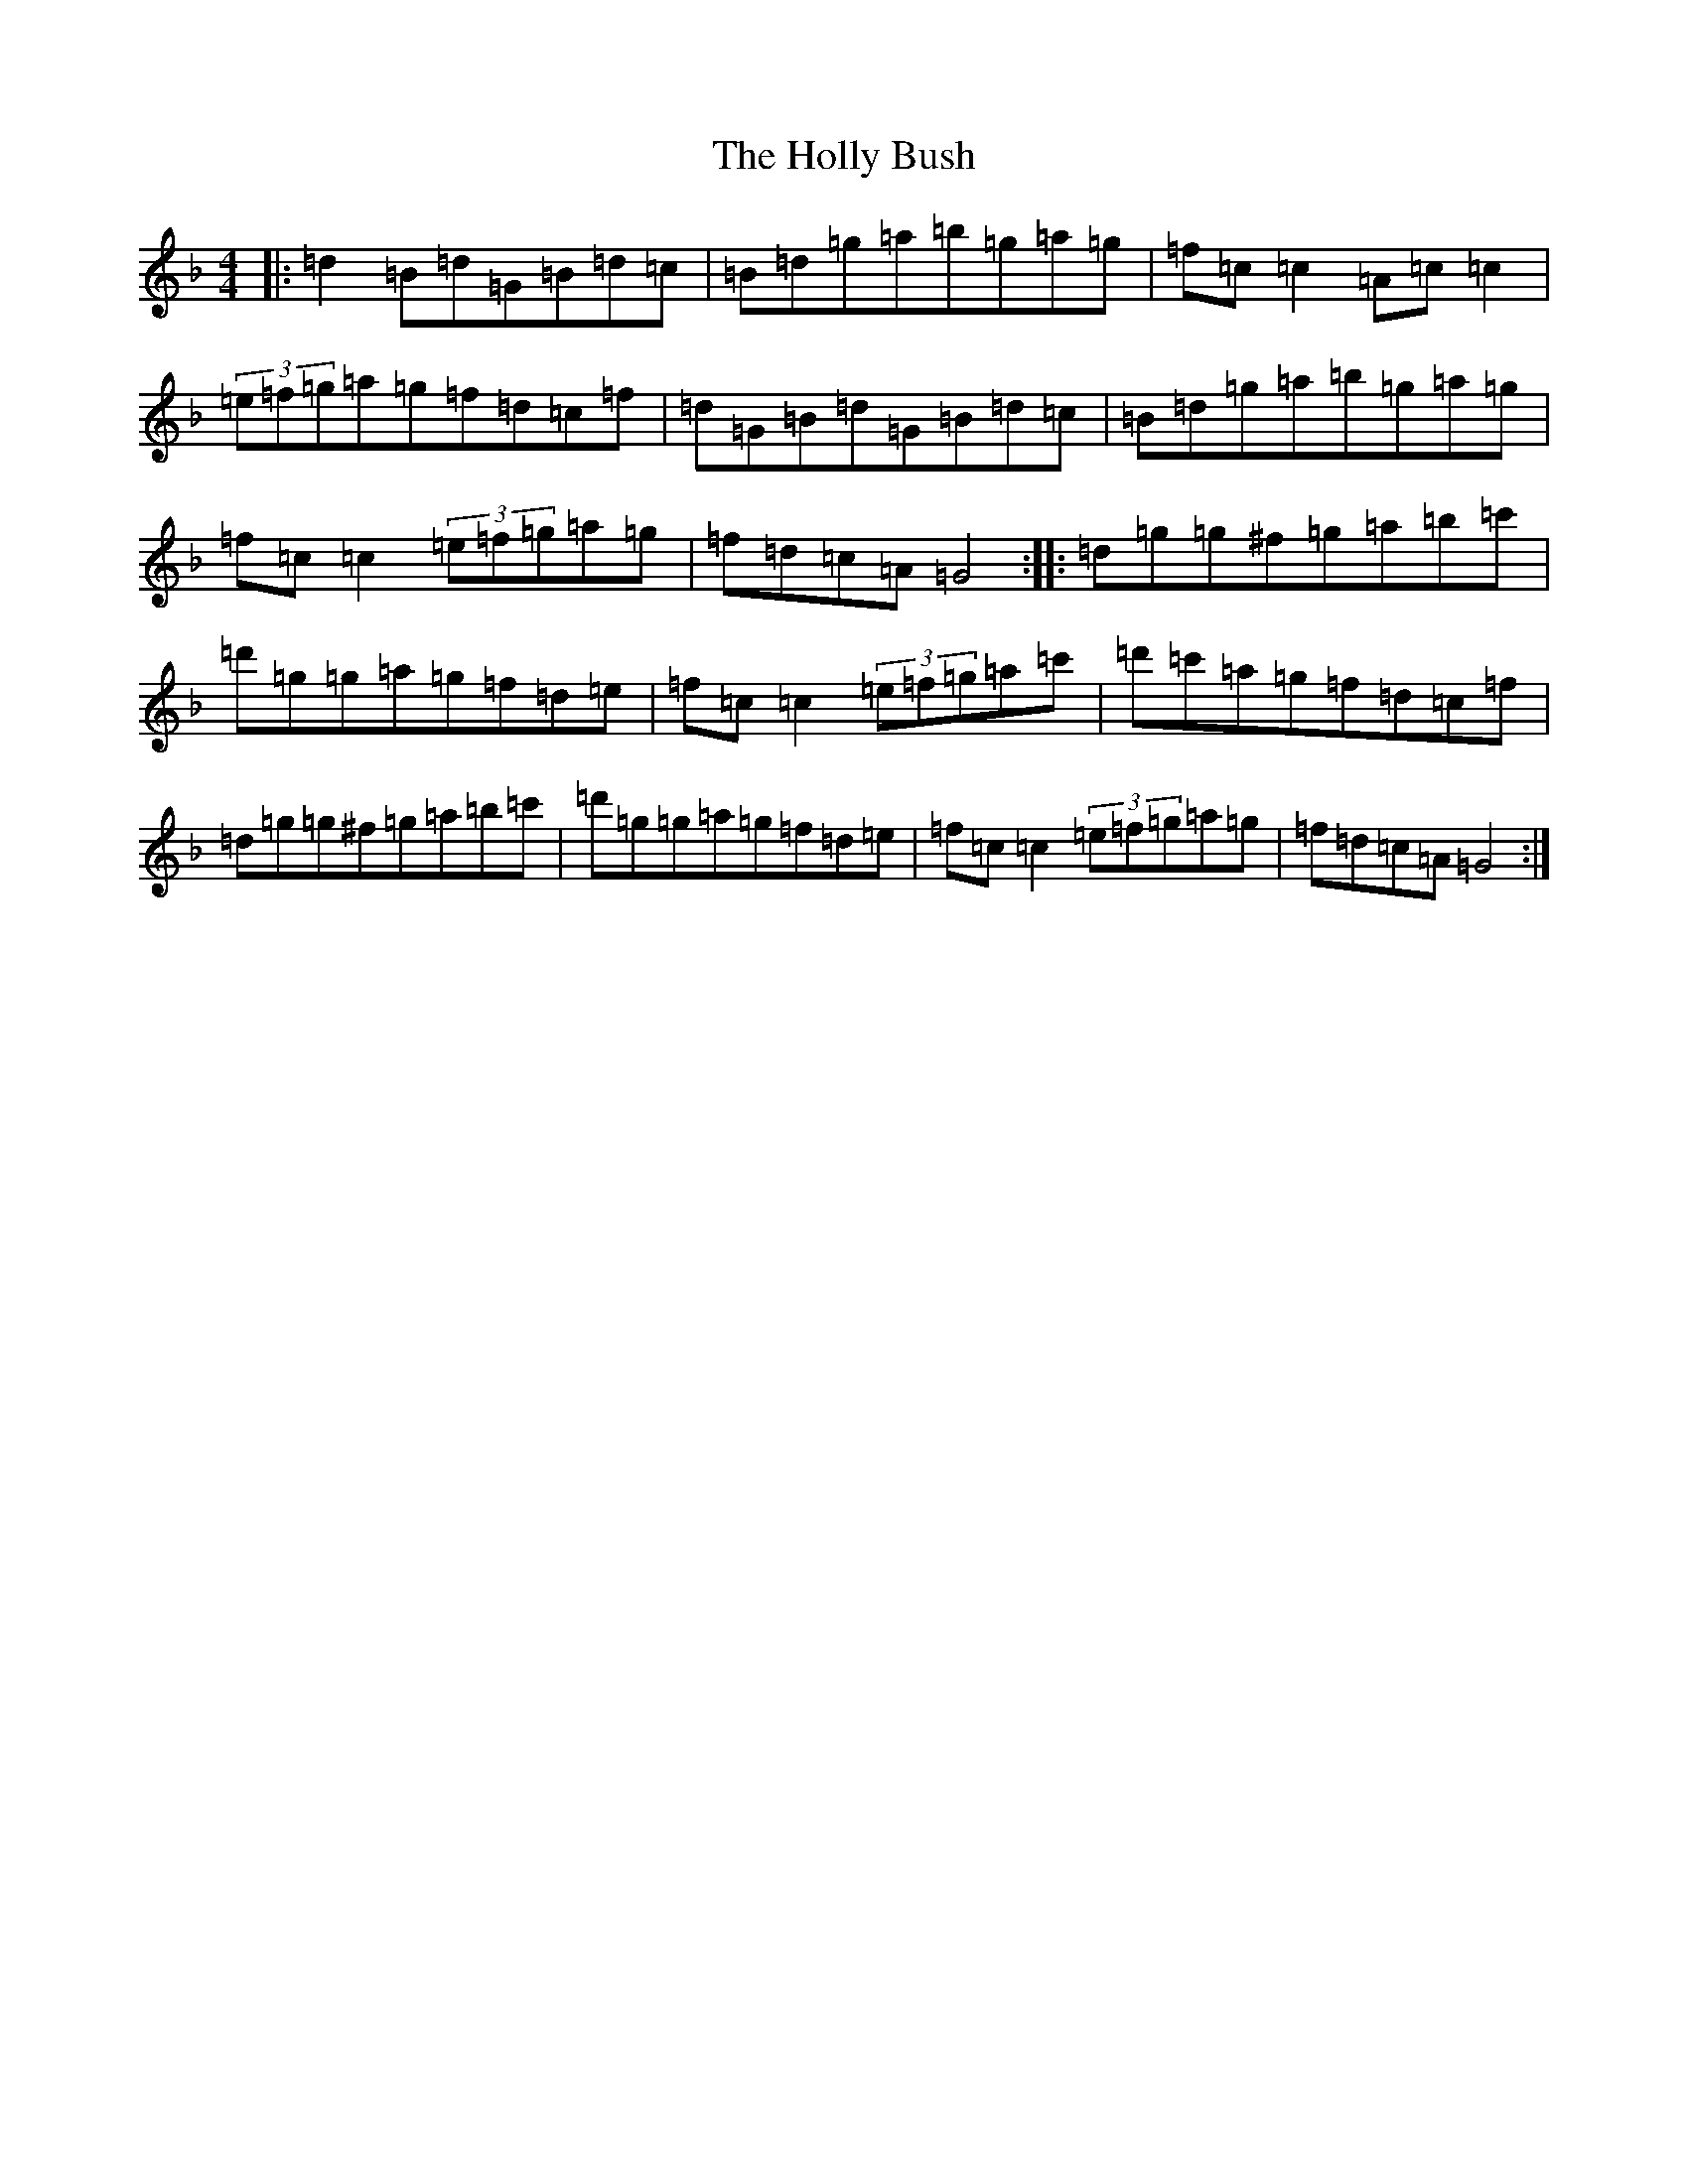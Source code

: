X: 9241
T: Holly Bush, The
S: https://thesession.org/tunes/1566#setting23574
Z: D Mixolydian
R: reel
M:4/4
L:1/8
K: C Mixolydian
|:=d2=B=d=G=B=d=c|=B=d=g=a=b=g=a=g|=f=c=c2=A=c=c2|(3=e=f=g=a=g=f=d=c=f|=d=G=B=d=G=B=d=c|=B=d=g=a=b=g=a=g|=f=c=c2(3=e=f=g=a=g|=f=d=c=A=G4:||:=d=g=g^f=g=a=b=c'|=d'=g=g=a=g=f=d=e|=f=c=c2(3=e=f=g=a=c'|=d'=c'=a=g=f=d=c=f|=d=g=g^f=g=a=b=c'|=d'=g=g=a=g=f=d=e|=f=c=c2(3=e=f=g=a=g|=f=d=c=A=G4:|